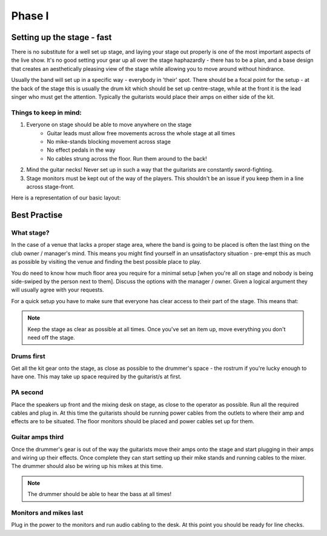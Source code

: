 Phase I
*******

Setting up the stage - fast
===========================

There is no substitute for a well set up stage, and laying your stage out properly is one of the most important aspects of the live show. It's no good setting your gear up all over the stage haphazardly - there has to be a plan, and a base design that creates an aesthetically pleasing view of the stage while allowing you to move around without hindrance.

Usually the band will set up in a specific way - everybody in 'their' spot. There should be a focal point for the setup - at the back of the stage this is usually the drum kit which should be set up centre-stage, while at the front it is the lead singer who must get the attention. Typically the guitarists would place their amps on either side of the kit.


Things to keep in mind:
-----------------------

#. Everyone on stage should be able to move anywhere on the stage
	- Guitar leads must allow free movements across the whole stage at all times
	- No mike-stands blocking movement across stage
	- No effect pedals in the way
	- No cables strung across the floor. Run them around to the back!
#. Mind the guitar necks! Never set up in such a way that the guitarists are constantly sword-fighting.
#. Stage monitors must be kept out of the way of the players. This shouldn't be an issue if you keep them in a line across stage-front.

Here is a representation of our basic layout:

.. image:: images/seats-placement-on-stage.jpg
   :width: 600px
   :alt: stage placings

Best Practise
=============

What stage?
-----------

In the case of a venue that lacks a proper stage area, where the band is going to be placed is often the last thing on the club owner / manager's mind. This means you might find yourself in an unsatisfactory situation - pre-empt this as much as possible by visiting the venue and finding the best possible place to play.

You do need to know how much floor area you require for a minimal setup [when you're all on stage and nobody is being side-swiped by the person next to them]. Discuss the options with the manager / owner. Given a logical argument they will usually agree with your requests.


For a quick setup you have to make sure that everyone has clear access to their part of the stage. This means that:


.. note::

	Keep the stage as clear as possible at all times. Once you've set an item up, move everything you don't need off the stage.


Drums first
-----------

Get all the kit gear onto the stage, as close as possible to the drummer's space - the rostrum if you're lucky enough to have one. This may take up space required by the guitarist/s at first.

PA second
---------

Place the speakers up front and the mixing desk on stage, as close to the operator as possible. Run all the required cables and plug in. At this time the guitarists should be running power cables from the outlets to where their amp and effects are to be situated. The floor monitors should be placed and power cables set up for them.

Guitar amps third
-----------------

Once the drummer's gear is out of the way the guitarists move their amps onto the stage and start plugging in their amps and wiring up their effects. Once complete they can start setting up their mike stands and running cables to the mixer. The drummer should also be wiring up his mikes at this time.


.. note::

	The drummer should be able to hear the bass at all times!

	
Monitors and mikes last
-----------------------

Plug in the power to the monitors and run audio cabling to the desk. At this point you should be ready for line checks.

